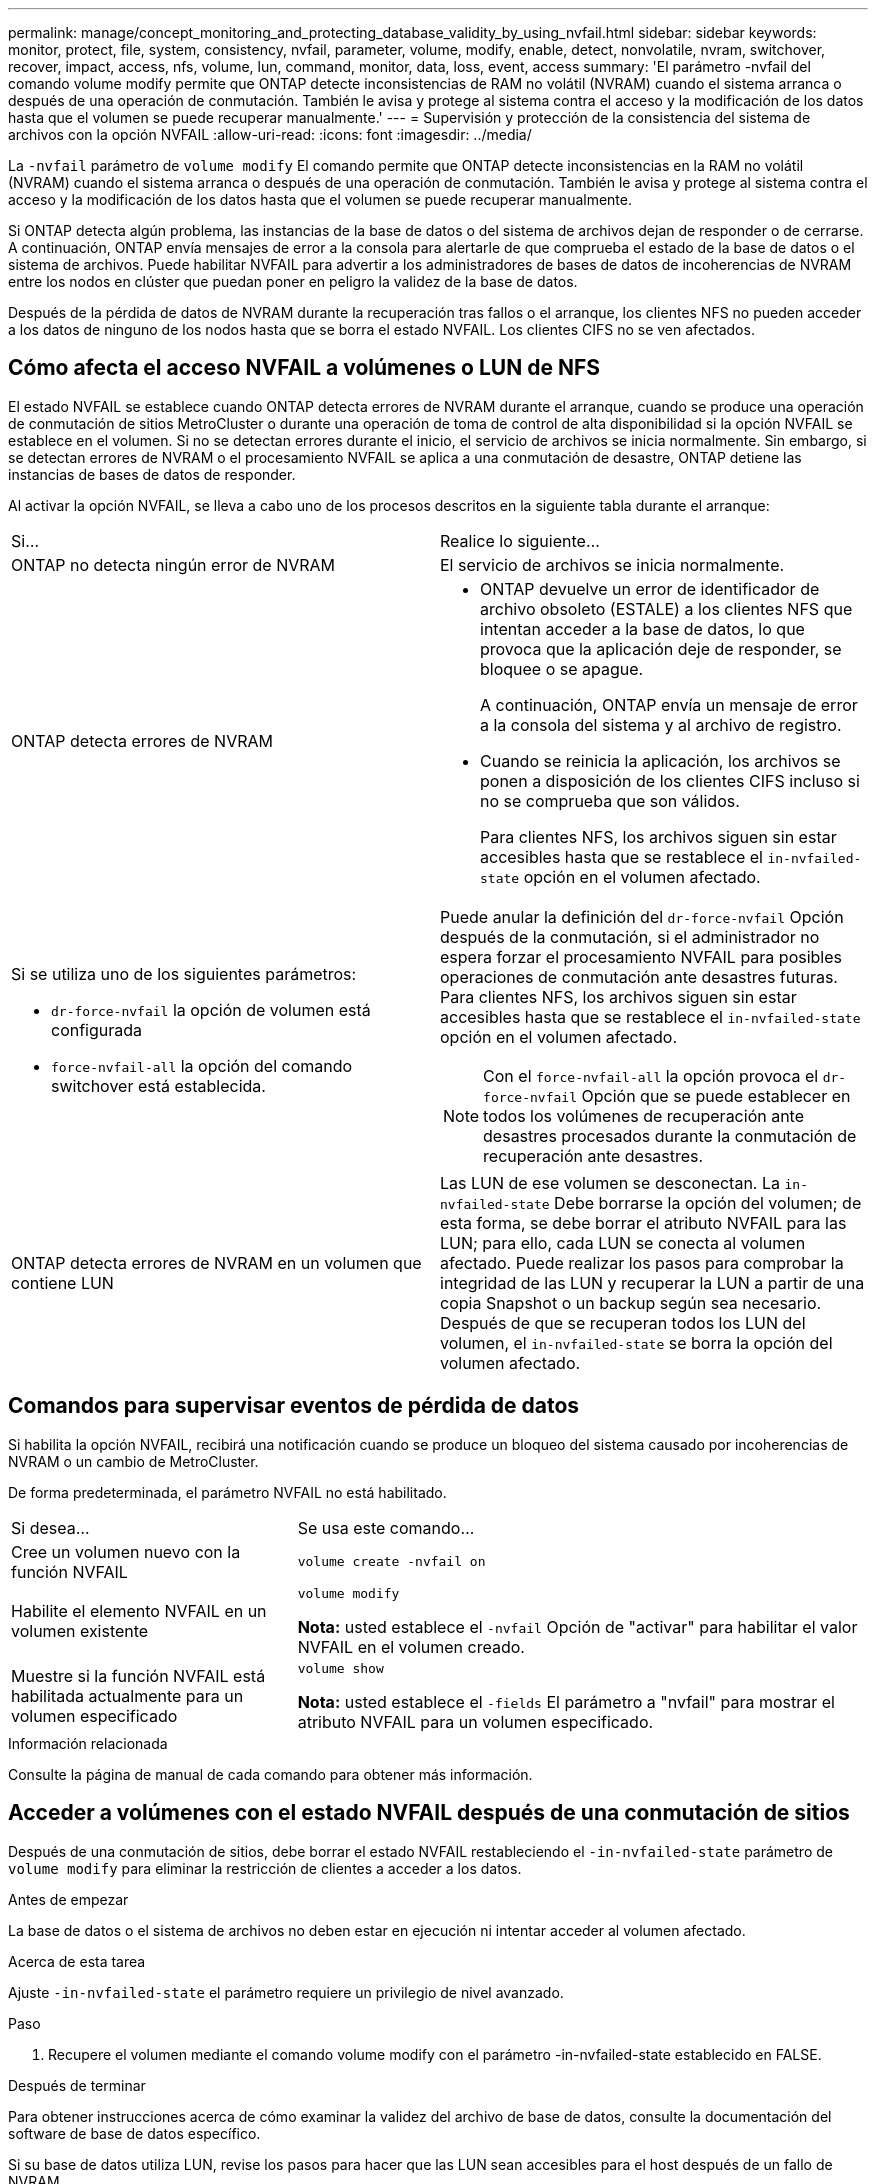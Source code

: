 ---
permalink: manage/concept_monitoring_and_protecting_database_validity_by_using_nvfail.html 
sidebar: sidebar 
keywords: monitor, protect, file, system, consistency, nvfail, parameter, volume, modify, enable, detect, nonvolatile, nvram, switchover, recover, impact, access, nfs, volume, lun, command, monitor, data, loss, event, access 
summary: 'El parámetro -nvfail del comando volume modify permite que ONTAP detecte inconsistencias de RAM no volátil (NVRAM) cuando el sistema arranca o después de una operación de conmutación. También le avisa y protege al sistema contra el acceso y la modificación de los datos hasta que el volumen se puede recuperar manualmente.' 
---
= Supervisión y protección de la consistencia del sistema de archivos con la opción NVFAIL
:allow-uri-read: 
:icons: font
:imagesdir: ../media/


[role="lead"]
La `-nvfail` parámetro de `volume modify` El comando permite que ONTAP detecte inconsistencias en la RAM no volátil (NVRAM) cuando el sistema arranca o después de una operación de conmutación. También le avisa y protege al sistema contra el acceso y la modificación de los datos hasta que el volumen se puede recuperar manualmente.

Si ONTAP detecta algún problema, las instancias de la base de datos o del sistema de archivos dejan de responder o de cerrarse. A continuación, ONTAP envía mensajes de error a la consola para alertarle de que comprueba el estado de la base de datos o el sistema de archivos. Puede habilitar NVFAIL para advertir a los administradores de bases de datos de incoherencias de NVRAM entre los nodos en clúster que puedan poner en peligro la validez de la base de datos.

Después de la pérdida de datos de NVRAM durante la recuperación tras fallos o el arranque, los clientes NFS no pueden acceder a los datos de ninguno de los nodos hasta que se borra el estado NVFAIL. Los clientes CIFS no se ven afectados.



== Cómo afecta el acceso NVFAIL a volúmenes o LUN de NFS

El estado NVFAIL se establece cuando ONTAP detecta errores de NVRAM durante el arranque, cuando se produce una operación de conmutación de sitios MetroCluster o durante una operación de toma de control de alta disponibilidad si la opción NVFAIL se establece en el volumen. Si no se detectan errores durante el inicio, el servicio de archivos se inicia normalmente. Sin embargo, si se detectan errores de NVRAM o el procesamiento NVFAIL se aplica a una conmutación de desastre, ONTAP detiene las instancias de bases de datos de responder.

Al activar la opción NVFAIL, se lleva a cabo uno de los procesos descritos en la siguiente tabla durante el arranque:

|===


| Si... | Realice lo siguiente... 


 a| 
ONTAP no detecta ningún error de NVRAM
 a| 
El servicio de archivos se inicia normalmente.



 a| 
ONTAP detecta errores de NVRAM
 a| 
* ONTAP devuelve un error de identificador de archivo obsoleto (ESTALE) a los clientes NFS que intentan acceder a la base de datos, lo que provoca que la aplicación deje de responder, se bloquee o se apague.
+
A continuación, ONTAP envía un mensaje de error a la consola del sistema y al archivo de registro.

* Cuando se reinicia la aplicación, los archivos se ponen a disposición de los clientes CIFS incluso si no se comprueba que son válidos.
+
Para clientes NFS, los archivos siguen sin estar accesibles hasta que se restablece el `in-nvfailed-state` opción en el volumen afectado.





 a| 
Si se utiliza uno de los siguientes parámetros:

* `dr-force-nvfail` la opción de volumen está configurada
* `force-nvfail-all` la opción del comando switchover está establecida.

 a| 
Puede anular la definición del `dr-force-nvfail` Opción después de la conmutación, si el administrador no espera forzar el procesamiento NVFAIL para posibles operaciones de conmutación ante desastres futuras. Para clientes NFS, los archivos siguen sin estar accesibles hasta que se restablece el `in-nvfailed-state` opción en el volumen afectado.


NOTE: Con el `force-nvfail-all` la opción provoca el `dr-force-nvfail` Opción que se puede establecer en todos los volúmenes de recuperación ante desastres procesados durante la conmutación de recuperación ante desastres.



 a| 
ONTAP detecta errores de NVRAM en un volumen que contiene LUN
 a| 
Las LUN de ese volumen se desconectan. La `in-nvfailed-state` Debe borrarse la opción del volumen; de esta forma, se debe borrar el atributo NVFAIL para las LUN; para ello, cada LUN se conecta al volumen afectado. Puede realizar los pasos para comprobar la integridad de las LUN y recuperar la LUN a partir de una copia Snapshot o un backup según sea necesario. Después de que se recuperan todos los LUN del volumen, el `in-nvfailed-state` se borra la opción del volumen afectado.

|===


== Comandos para supervisar eventos de pérdida de datos

Si habilita la opción NVFAIL, recibirá una notificación cuando se produce un bloqueo del sistema causado por incoherencias de NVRAM o un cambio de MetroCluster.

De forma predeterminada, el parámetro NVFAIL no está habilitado.

[cols="1,2"]
|===


| Si desea... | Se usa este comando... 


 a| 
Cree un volumen nuevo con la función NVFAIL
 a| 
`volume create -nvfail on`



 a| 
Habilite el elemento NVFAIL en un volumen existente
 a| 
`volume modify`

*Nota:* usted establece el `-nvfail` Opción de "activar" para habilitar el valor NVFAIL en el volumen creado.



 a| 
Muestre si la función NVFAIL está habilitada actualmente para un volumen especificado
 a| 
`volume show`

*Nota:* usted establece el `-fields` El parámetro a "nvfail" para mostrar el atributo NVFAIL para un volumen especificado.

|===
.Información relacionada
Consulte la página de manual de cada comando para obtener más información.



== Acceder a volúmenes con el estado NVFAIL después de una conmutación de sitios

Después de una conmutación de sitios, debe borrar el estado NVFAIL restableciendo el `-in-nvfailed-state` parámetro de `volume modify` para eliminar la restricción de clientes a acceder a los datos.

.Antes de empezar
La base de datos o el sistema de archivos no deben estar en ejecución ni intentar acceder al volumen afectado.

.Acerca de esta tarea
Ajuste `-in-nvfailed-state` el parámetro requiere un privilegio de nivel avanzado.

.Paso
. Recupere el volumen mediante el comando volume modify con el parámetro -in-nvfailed-state establecido en FALSE.


.Después de terminar
Para obtener instrucciones acerca de cómo examinar la validez del archivo de base de datos, consulte la documentación del software de base de datos específico.

Si su base de datos utiliza LUN, revise los pasos para hacer que las LUN sean accesibles para el host después de un fallo de NVRAM.

.Información relacionada
link:../manage/concept_monitoring_and_protecting_database_validity_by_using_nvfail.html["Supervisión y protección de la consistencia del sistema de archivos con el error NVFAIL"]



== Recuperar las LUN con estados NVFAIL después de cambiar

Después de una conmutación de sitios, el host ya no tiene acceso a los datos de las LUN que tienen el estado NVFAIL. Debe realizar una serie de acciones antes de que la base de datos tenga acceso a los LUN.

.Antes de empezar
La base de datos no debe estar en ejecución.

.Pasos
. Borre el estado NVFAIL en el volumen de influencia que aloja las LUN mediante el restablecimiento del `-in-nvfailed-state` parámetro de `volume modify` comando.
. Conectar las LUN afectadas.
. Examine las LUN para detectar incoherencias de datos y solutelas.
+
Esto puede implicar la recuperación o la recuperación basada en host que se realiza en la controladora de almacenamiento mediante SnapRestore.

. Conectar la aplicación de base de datos después de recuperar las LUN.

